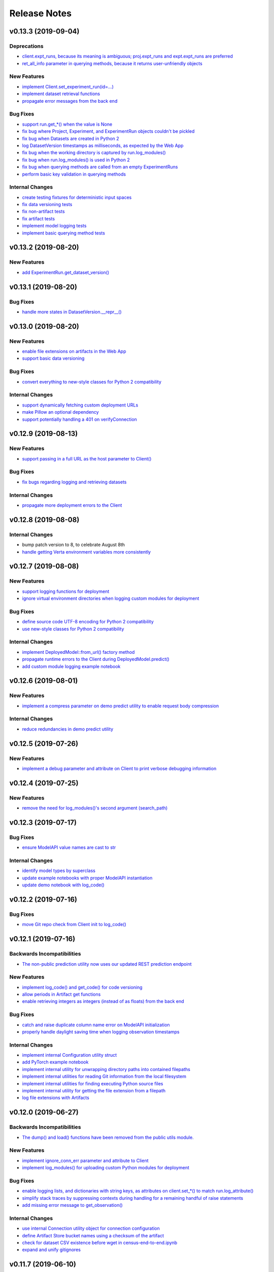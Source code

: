 Release Notes
=============


v0.13.3 (2019-09-04)
--------------------

Deprecations
^^^^^^^^^^^^
- `client.expt_runs, because its meaning is ambiguous; proj.expt_runs and expt.expt_runs are preferred
  <https://github.com/VertaAI/modeldb-client/pull/193>`_
- `ret_all_info parameter in querying methods, because it returns user-unfriendly objects
  <https://github.com/VertaAI/modeldb-client/pull/201>`_

New Features
^^^^^^^^^^^^
- `implement Client.set_experiment_run(id=…)
  <https://github.com/VertaAI/modeldb-client/pull/184>`_
- `implement dataset retrieval functions
  <https://github.com/VertaAI/modeldb-client/pull/205>`_
- `propagate error messages from the back end
  <https://github.com/VertaAI/modeldb-client/pull/196>`_

Bug Fixes
^^^^^^^^^
- `support run.get_*() when the value is None
  <https://github.com/VertaAI/modeldb-client/pull/191>`_
- `fix bug where Project, Experiment, and ExperimentRun objects couldn't be pickled
  <https://github.com/VertaAI/modeldb-client/pull/201>`_
- `fix bug when Datasets are created in Python 2
  <https://github.com/VertaAI/modeldb-client/pull/190>`_
- `log DatasetVersion timestamps as milliseconds, as expected by the Web App
  <https://github.com/VertaAI/modeldb-client/pull/182>`_
- `fix bug when the working directory is captured by run.log_modules()
  <https://github.com/VertaAI/modeldb-client/pull/187>`_
- `fix bug when run.log_modules() is used in Python 2
  <https://github.com/VertaAI/modeldb-client/pull/188>`_
- `fix bug when querying methods are called from an empty ExperimentRuns
  <https://github.com/VertaAI/modeldb-client/pull/195>`_
- `perform basic key validation in querying methods
  <https://github.com/VertaAI/modeldb-client/pull/194>`_

Internal Changes
^^^^^^^^^^^^^^^^
- `create testing fixtures for deterministic input spaces
  <https://github.com/VertaAI/modeldb-client/pull/185>`_
- `fix data versioning tests
  <https://github.com/VertaAI/modeldb-client/pull/183>`_
- `fix non-artifact tests
  <https://github.com/VertaAI/modeldb-client/pull/186>`_
- `fix artifact tests
  <https://github.com/VertaAI/modeldb-client/pull/189>`_
- `implement model logging tests
  <https://github.com/VertaAI/modeldb-client/pull/192>`_
- `implement basic querying method tests
  <https://github.com/VertaAI/modeldb-client/pull/199>`_


v0.13.2 (2019-08-20)
--------------------

New Features
^^^^^^^^^^^^
- `add ExperimentRun.get_dataset_version()
  <https://github.com/VertaAI/modeldb-client/commit/f8831daabab172d2336a507076c817854d4185b6>`_


v0.13.1 (2019-08-20)
--------------------

Bug Fixes
^^^^^^^^^
- `handle more states in DatasetVersion.__repr__()
  <https://github.com/VertaAI/modeldb-client/commit/801a3f33ac5103ab05c629baad67bd541faf7824>`_


v0.13.0 (2019-08-20)
--------------------

New Features
^^^^^^^^^^^^
- `enable file extensions on artifacts in the Web App
  <https://github.com/VertaAI/modeldb-client/pull/144>`_
- `support basic data versioning
  <https://github.com/VertaAI/modeldb-client/compare/cfea45e...4bbfcd1>`_

Bug Fixes
^^^^^^^^^
- `convert everything to new-style classes for Python 2 compatibility
  <https://github.com/VertaAI/modeldb-client/pull/147/files>`_

Internal Changes
^^^^^^^^^^^^^^^^
- `support dynamically fetching custom deployment URLs
  <https://github.com/VertaAI/modeldb-client/pull/145>`_
- `make Pillow an optional dependency
  <https://github.com/VertaAI/modeldb-client/pull/170>`_
- `support potentially handling a 401 on verifyConnection
  <https://github.com/VertaAI/modeldb-client/pull/152>`_


v0.12.9 (2019-08-13)
--------------------

New Features
^^^^^^^^^^^^
- `support passing in a full URL as the host parameter to Client()
  <https://github.com/VertaAI/modeldb-client/pull/166>`_

Bug Fixes
^^^^^^^^^
- `fix bugs regarding logging and retrieving datasets
  <https://github.com/VertaAI/modeldb-client/pull/167>`_

Internal Changes
^^^^^^^^^^^^^^^^
- `propagate more deployment errors to the Client
  <https://github.com/VertaAI/modeldb-client/pull/165>`_


v0.12.8 (2019-08-08)
--------------------

Internal Changes
^^^^^^^^^^^^^^^^
- bump patch version to 8, to celebrate August 8th
- `handle getting Verta environment variables more consistently
  <https://github.com/VertaAI/modeldb-client/commit/ad9971398273b0136b6a96d46ff80fb7a0d4de37>`_


v0.12.7 (2019-08-08)
--------------------

New Features
^^^^^^^^^^^^
- `support logging functions for deployment
  <https://github.com/VertaAI/modeldb-client/pull/157>`_
- `ignore virtual environment directories when logging custom modules for deployment
  <https://github.com/VertaAI/modeldb-client/pull/161>`_

Bug Fixes
^^^^^^^^^
- `define source code UTF-8 encoding for Python 2 compatibility
  <https://github.com/VertaAI/modeldb-client/pull/159>`_
- `use new-style classes for Python 2 compatibility
  <https://github.com/VertaAI/modeldb-client/commit/bbfa327aa9acf5aef8c1f95d3f5602663f9eef95>`_

Internal Changes
^^^^^^^^^^^^^^^^
- `implement DeployedModel::from_url() factory method
  <https://github.com/VertaAI/modeldb-client/pull/163>`_
- `propagate runtime errors to the Client during DeployedModel.predict()
  <https://github.com/VertaAI/modeldb-client/commit/2f55d113a07fca42b93e5cfdce909bec9b139869>`_
- `add custom module logging example notebook
  <https://github.com/VertaAI/modeldb-client/pull/155>`_


v0.12.6 (2019-08-01)
--------------------

New Features
^^^^^^^^^^^^
- `implement a compress parameter on demo predict utility to enable request body compression
  <https://github.com/VertaAI/modeldb-client/pull/154>`_

Internal Changes
^^^^^^^^^^^^^^^^
- `reduce redundancies in demo predict utility
  <https://github.com/VertaAI/modeldb-client/pull/153>`_


v0.12.5 (2019-07-26)
--------------------

New Features
^^^^^^^^^^^^
- `implement a debug parameter and attribute on Client to print verbose debugging information
  <https://github.com/VertaAI/modeldb-client/pull/149>`_


v0.12.4 (2019-07-25)
--------------------

New Features
^^^^^^^^^^^^
- `remove the need for log_modules()'s second argument (search_path)
  <https://github.com/VertaAI/modeldb-client/pull/148>`_


v0.12.3 (2019-07-17)
--------------------

Bug Fixes
^^^^^^^^^
- `ensure ModelAPI value names are cast to str
  <https://github.com/VertaAI/modeldb-client/commit/7cfb28e7191f32e958fbf23a73ac3c5157ede12d>`_

Internal Changes
^^^^^^^^^^^^^^^^
- `identify model types by superclass
  <https://github.com/VertaAI/modeldb-client/commit/e3cc177b33caa5de9f753715fff33e513fab9e0a>`_
- `update example notebooks with proper ModelAPI instantiation
  <https://github.com/VertaAI/modeldb-client/commit/fa868a1079a0823b358ccf93a31fce6b0e8030c1>`_
- `update demo notebook with log_code()
  <https://github.com/VertaAI/modeldb-client/commit/277f045eaceaefd1bc7e7475667d16a84e27f799>`_


v0.12.2 (2019-07-16)
--------------------

Bug Fixes
^^^^^^^^^
- `move Git repo check from Client init to log_code()
  <https://github.com/VertaAI/modeldb-client/commit/1fe9532daa6ce71891a9f611cd99327718c932b7>`_


v0.12.1 (2019-07-16)
--------------------

Backwards Incompatibilities
^^^^^^^^^^^^^^^^^^^^^^^^^^^
- `The non-public prediction utility now uses our updated REST prediction endpoint
  <https://github.com/VertaAI/modeldb-client/pull/128>`_

New Features
^^^^^^^^^^^^
- `implement log_code() and get_code() for code versioning
  <https://github.com/VertaAI/modeldb-client/pull/135>`_
- `allow periods in Artifact get functions
  <https://github.com/VertaAI/modeldb-client/pull/121>`_
- `enable retrieving integers as integers (instead of as floats) from the back end
  <https://github.com/VertaAI/modeldb-client/commit/cd34c949ab419075e22f6bc7a87eecf7eda86857>`_

Bug Fixes
^^^^^^^^^
- `catch and raise duplicate column name error on ModelAPI initialization
  <https://github.com/VertaAI/modeldb-client/pull/123>`_
- `properly handle daylight saving time when logging observation timestamps
  <https://github.com/VertaAI/modeldb-client/pull/131>`_

Internal Changes
^^^^^^^^^^^^^^^^
- `implement internal Configuration utility struct
  <https://github.com/VertaAI/modeldb-client/pull/134>`_
- `add PyTorch example notebook
  <https://github.com/VertaAI/modeldb-client/blob/master/workflows/examples/pytorch.ipynb>`_
- `implement internal utility for unwrapping directory paths into contained filepaths
  <https://github.com/VertaAI/modeldb-client/pull/124>`_
- `implement internal utilities for reading Git information from the local filesystem
  <https://github.com/VertaAI/modeldb-client/pull/126>`_
- `implement internal utilities for finding executing Python source files
  <https://github.com/VertaAI/modeldb-client/pull/133>`_
- `implement internal utility for getting the file extension from a filepath
  <https://github.com/VertaAI/modeldb-client/pull/129>`_
- `log file extensions with Artifacts
  <https://github.com/VertaAI/modeldb-client/pull/130>`_


v0.12.0 (2019-06-27)
--------------------

Backwards Incompatibilities
^^^^^^^^^^^^^^^^^^^^^^^^^^^
- `The dump() and load() functions have been removed from the public utils module.
  <https://github.com/VertaAI/modeldb-client/commit/c17013d333e0a5fbbdea1d62632a7e00755a1f56>`_

New Features
^^^^^^^^^^^^
- `implement ignore_conn_err parameter and attribute to Client
  <https://github.com/VertaAI/modeldb-client/pull/118>`_
- `implement log_modules() for uploading custom Python modules for deployment
  <https://github.com/VertaAI/modeldb-client/pull/120>`_

Bug Fixes
^^^^^^^^^
- `enable logging lists, and dictionaries with string keys, as attributes on client.set_*() to match
  run.log_attribute()
  <https://github.com/VertaAI/modeldb-client/pull/113>`_
- `simplify stack traces by suppressing contexts during handling for a remaining handful of raise
  statements
  <https://github.com/VertaAI/modeldb-client/commit/886f3bb42f4e841e3d5885d8afaeb0e84cf9754e>`_
- `add missing error message to get_observation()
  <https://github.com/VertaAI/modeldb-client/commit/4c77343ba2a74f07b7338509ea9850b0106453bc>`_

Internal Changes
^^^^^^^^^^^^^^^^
- `use internal Connection utility object for connection configuration
  <https://github.com/VertaAI/modeldb-client/pull/118>`_
- `define Artifact Store bucket names using a checksum of the artifact
  <https://github.com/VertaAI/modeldb-client/pull/116>`_
- `check for dataset CSV existence before wget in census-end-to-end.ipynb
  <https://github.com/VertaAI/modeldb-client/commit/ccd7831a40624bbb90fcd8764ee5b96a36224bc2>`_
- `expand and unify gitignores
  <https://github.com/VertaAI/modeldb-client/pull/119>`_


v0.11.7 (2019-06-10)
--------------------

Backwards Incompatibilities
^^^^^^^^^^^^^^^^^^^^^^^^^^^
- `The constructors for Project, Experiment, ExperimentRun, and ExperimentRuns—as well as with their
  _get() and _create() functions—now take an additional retry parameter, though these functions are
  all not intended for public use to begin with.
  <https://github.com/VertaAI/modeldb-client/pull/112>`_

New Features
^^^^^^^^^^^^
- `enable logging lists, and dictionaries with string keys, as attributes
  <https://github.com/VertaAI/modeldb-client/pull/109>`_
- `implement a max_retries parameter and attribute on Client to retry requests with exponential
  backoff on 403s, 503s, and 504s
  <https://github.com/VertaAI/modeldb-client/pull/112>`_

Internal Changes
^^^^^^^^^^^^^^^^
- `delegate most REST calls to an internal utility function
  <https://github.com/VertaAI/modeldb-client/pull/112>`_
- `implement back end load test
  <https://github.com/VertaAI/modeldb-client/pull/110>`_
- `change Read the Docs sidebar from fixed to static
  <https://github.com/VertaAI/modeldb-client/commit/5f75fe6a6a9bba3e4bb23101cd01ddef7110bacc>`_
- `fix a bug that matplotlib has with macOS which was restricting testing
  <https://github.com/VertaAI/modeldb-client/commit/ddea440d8943947d0eab3babf7317a1730e42b5e>`_


v0.11.6 (2019-06-07)
--------------------

Backwards Incompatibilities
^^^^^^^^^^^^^^^^^^^^^^^^^^^
- `Providing a cloudpickle version in the requirements for deployment that doesn't match the version
  used by the Client now raises an error instead of overwriting the line in the requirements.
  <https://github.com/VertaAI/modeldb-client/commit/871bef8dc92a01e6516ee7d13b5b3035e9bbd5bc>`_

New Features
^^^^^^^^^^^^
- `add ExperimentRun's Verta WebApp URL to its __repr__()
  <https://github.com/VertaAI/modeldb-client/pull/108>`_

Bug Fixes
^^^^^^^^^
- `use cloudpickle.__version__ instead of relying on pip
  <https://github.com/VertaAI/modeldb-client/commit/82c0f8200a62caffcf825e4b399ccbce3bfdac2c>`_

Internal Changes
^^^^^^^^^^^^^^^^
- `remove internal utility get_env_dependencies()
  <https://github.com/VertaAI/modeldb-client/commit/ce333bc7b1cf2587e03e668987ca1066062b2cd5>`_
- `update notebooks
  <https://github.com/VertaAI/modeldb-client/commit/0003f31298910d301e586ddd77328263e9830580>`_


v0.11.5 (2019-06-04)
--------------------

Backwards Incompatibilities
^^^^^^^^^^^^^^^^^^^^^^^^^^^
- `The dataset_csv parameter for log_model_for_deployment() has been replaced with two parameters
  for feature and target DataFrames.
  <https://github.com/VertaAI/modeldb-client/commit/4d113552916d3999e220fd0e3964658487df6925>`_

Bug Fixes
^^^^^^^^^
- `properly render lists in docstrings
  <https://github.com/VertaAI/modeldb-client/commit/4f5c6c2b0fe7b58c1c8c039d589505a050ad09c2>`_

Internal Changes
^^^^^^^^^^^^^^^^
- `have the upload script clean out build directories after uploading
  <https://github.com/VertaAI/modeldb-client/commit/9d78662c53e6d0ad1e76ed2708e8ac0b8d0de2bc>`_


v0.11.4 (2019-05-31)
--------------------

Backwards Incompatibilities
^^^^^^^^^^^^^^^^^^^^^^^^^^^
- `The dataset_df parameter for log_model_for_deployment() has been renamed to dataset_csv.
  <https://github.com/VertaAI/modeldb-client/commit/ea49d069d8825375f8988dfcebb882b7489ed1a8>`_

Bug Fixes
^^^^^^^^^
- `reset the correct streams in log_model_for_deployment() instead of model_api over and over again
  <https://github.com/VertaAI/modeldb-client/commit/d12fb6bbad058b1e9495af19bec1ecca86c777c4>`_


v0.11.3 (2019-05-31)
--------------------

New Features
^^^^^^^^^^^^
- `implement __version__ attribute on package
  <https://github.com/VertaAI/modeldb-client/commit/31aee4b53aeb6652831e560b9f475fb09d7cc8b4>`_

Bug Fixes
^^^^^^^^^
- `remove unsupported dependency on pandas and NumPy in utils module
  <https://github.com/VertaAI/modeldb-client/commit/659ceca31cb54ca461780d7f2109df8045b3442e>`_

Internal Changes
^^^^^^^^^^^^^^^^
- `move package version string from verta/setup.py to verta/verta/__about__.py
  <https://github.com/VertaAI/modeldb-client/commit/31aee4b53aeb6652831e560b9f475fb09d7cc8b4>`_
- `remove old model API tests that have been superseded by property-based tests
  <https://github.com/VertaAI/modeldb-client/commit/4a0c7995cb7df67060daa7162146b4eaffe28137>`_
- `add pandas as a testing dependency
  <https://github.com/VertaAI/modeldb-client/commit/cc47d851a1eecf9277939cda2bbd12e3834b3ec3>`_


v0.11.2 (2019-05-30)
--------------------

Backwards Incompatibilities
^^^^^^^^^^^^^^^^^^^^^^^^^^^
- `Parameters for Client.set_* functions have been renamed to name and id, from e.g. proj_name and
  _proj_id.
  <https://github.com/VertaAI/modeldb-client/commit/889130d6ccf224b6de085a6a473993c5d9a16765>`_
- `The _id attribute of Project, Experiment, and ExperimentRun have been renamed to id.
  <https://github.com/VertaAI/modeldb-client/commit/eb832fbf86e1c403a1683b8e02fb8b6a47c06d82>`_
- `The default generated names for Project, Experiment, and ExperimentRun have been shortened.
  <https://github.com/VertaAI/modeldb-client/commit/3e515abf4bc4b68560479039ce95550ea451e3e7>`_

Bug Fixes
^^^^^^^^^
- `fix typos in Client.set_* error messages
  <https://github.com/VertaAI/modeldb-client/commit/0b8e4f99d1dbe26718a5d151f53fbfba93b19d38>`_


v0.11.1 (2019-05-29)
--------------------

Bug Fixes
^^^^^^^^^
- `fix internal utility get_env_dependencies() for compatibility with Python 3.6 and earlier
  <https://github.com/VertaAI/modeldb-client/commit/03b4005e44bddedf857dc59e7583eb57b8c529a5>`_


v0.11.0 (2019-05-29)
--------------------

Backwards Incompatibilities
^^^^^^^^^^^^^^^^^^^^^^^^^^^
- `log_model_for_deployment() now no longer requires a dataset argument, but requires a model API
  argument. The order of parameters has changed, and dataset_csv has been renamed to dataset_df.
  <https://github.com/VertaAI/modeldb-client/pull/99>`_

New Features
^^^^^^^^^^^^
- `implement ModelAPI utility class for generating model APIs
  <https://github.com/VertaAI/modeldb-client/pull/102>`_

Internal Changes
^^^^^^^^^^^^^^^^
- `create an example notebook that downloads our beloved Census data with wget
  <https://github.com/VertaAI/modeldb-client/blob/b998b6be7209f217436b630ebd44eb74df4e37a7/workflows/examples-without-verta/notebooks/sklearn-census.ipynb>`_
- `rename the "scikit" model type to "sklearn"
  <https://github.com/VertaAI/modeldb-client/pull/102>`_
- `delete old internal model API generation utility
  <https://github.com/VertaAI/modeldb-client/pull/102>`_
- `update demo utility predict function to simply dump the JSON input into the request body
  <https://github.com/VertaAI/modeldb-client/commit/094494da3c89ae16064849e1af670020cebec4f8#diff-5ecfc26883949a5768007510d498b950>`_
- `implement internal utility to check for exact version pins in a requirements.txt
  <https://github.com/VertaAI/modeldb-client/pull/100>`_
- `implement internal utility to obtain the local environment's Python version number
  <https://github.com/VertaAI/modeldb-client/pull/98>`_
- `update READMEs
  <https://github.com/VertaAI/modeldb-client/commit/f0579f2cbdee69f411b2481ae249b87b35d07383>`_
- `add utils module to API reference
  <https://github.com/VertaAI/modeldb-client/commit/f83a20396ee2a215d6a7419b5fe96ea158d91655>`_
- `implement tests for model API generation
  <https://github.com/VertaAI/modeldb-client/commit/5982221b8d88ee40b400813955d123321519f1ff>`_
- `implement property-based tests for model API generation
  <https://github.com/VertaAI/modeldb-client/commit/d3e2a588cc95c9fe91382dbc7fa34052e6f707d7>`_
- `add deepdiff to testing requirements
  <https://github.com/VertaAI/modeldb-client/commit/4edf10b41050d77ccc044068184889579a1c4c57>`_
- `add hypothesis to testing requirements
  <https://github.com/VertaAI/modeldb-client/commit/8044b6ac525e831bdff58fe21b1bdb261e920796>`_


v0.10.2 (2019-05-22)
--------------------
no functional changes


v0.10.1 (2019-05-22)
--------------------

Bug Fixes
^^^^^^^^^
- `properly expose intermediate subpackages for compatibility with Python 3.2 and earlier
  <https://github.com/VertaAI/modeldb-client/commit/d3037ac5670c022c2f2aa4b1f50b49e9c19646b0>`_


v0.10.0 (2019-05-16)
--------------------

Backwards Incompatibilities
^^^^^^^^^^^^^^^^^^^^^^^^^^^
- `log_hyperparameters() now must take a single, whole dictionary as an argument and no longer accepts
  dictionary unpacking.
  <https://github.com/VertaAI/modeldb-client/pull/96>`_
- `Getting observations from an ExperimentRun now returns tuples pairing observations with their
  timestamps.
  <https://github.com/VertaAI/modeldb-client/pull/83>`_
- `Passing a string into artifact logging functions now attempts to open a file located at the path
  represented by that string, rather than simply logging the string itself.
  <https://github.com/VertaAI/modeldb-client/pull/94>`_
- `Attempting to log an unsupported datatype now throws a TypeError instead of a ValueError.
  <https://github.com/VertaAI/modeldb-client/pull/90/files>`_
- `Logging artifacts now uses cloudpickle by default, instead of pickle.
  <https://github.com/VertaAI/modeldb-client/pull/90/files>`_
- `The internal logic for getting a Project by name has changed, and will be incompatible with old
  versions of the Verta Back End.
  <https://github.com/VertaAI/modeldb-client/commit/595b70749b585f13a38afef6b91b4aeae633c5ae>`_
- `The internal logic for handling uploading custom models for deployment has changed, and will be
  incompatible with old versions of the Verta Back End.
  <https://github.com/VertaAI/modeldb-client/pull/93>`_
- `The internal logic for getting an ExperimentRun by name has changed, and may be incompatible with
  old versions of the Verta Back End.
  <https://github.com/VertaAI/modeldb-client/pull/89>`_

New Features
^^^^^^^^^^^^
- `associate user-specified or automatically-generated timestamps with observations
  <https://github.com/VertaAI/modeldb-client/pull/83>`_
- `implement methods on ExperimentRun for logging and getting tags
  <https://github.com/VertaAI/modeldb-client/pull/84/files>`_
- `implement methods on ExperimentRun for logging multiple attributes, metrics, or hyperparameters
  in a single transaction
  <https://github.com/VertaAI/modeldb-client/pull/87>`_
- `enable uploading custom model APIs for deployment
  <https://github.com/VertaAI/modeldb-client/pull/91>`_
- `create functions specifically for logging artifact paths without attempting uploads
  <https://github.com/VertaAI/modeldb-client/pull/94>`_

Bug Fixes
^^^^^^^^^
- `reset stream pointer on failed deserialization attempts
  <https://github.com/VertaAI/modeldb-client/pull/86>`_

Internal Changes
^^^^^^^^^^^^^^^^
- `convert pandas DataFrames into CSVs when logging for deployment for data monitoring
  <https://github.com/VertaAI/modeldb-client/pull/85>`_
- `implement a secondary predict function in demo utilities that returns the raw HTML response instead
  of a formatted response
  <https://github.com/VertaAI/modeldb-client/pull/92>`_
- `move our example notebooks from workflows/demos/ to workflows/examples/
  <https://github.com/VertaAI/modeldb-client/commit/de197f6821ccbb904a4cd1e45b66b45e5c7f68a6>`_
- `change "unknown" model type to "custom" in model API
  <https://github.com/VertaAI/modeldb-client/pull/93>`_
- `add "keras" deserialization in model API
  <https://github.com/VertaAI/modeldb-client/pull/93>`_
- `add cloudpickle to requirements with the locally pinned version if it was used when logging for
  deployment
  <https://github.com/VertaAI/modeldb-client/pull/95>`_
- `implement handful of small fixes to maintain Python 2.7 compatibility
  <https://github.com/VertaAI/modeldb-client/pull/97>`_
